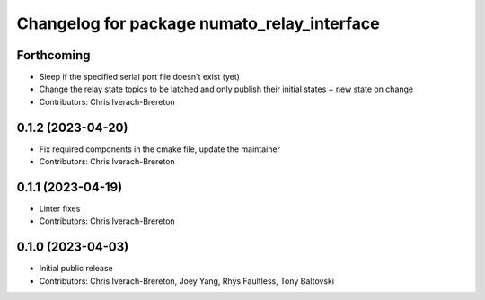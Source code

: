 ^^^^^^^^^^^^^^^^^^^^^^^^^^^^^^^^^^^^^^^^^^^^
Changelog for package numato_relay_interface
^^^^^^^^^^^^^^^^^^^^^^^^^^^^^^^^^^^^^^^^^^^^

Forthcoming
-----------
* Sleep if the specified serial port file doesn't exist (yet)
* Change the relay state topics to be latched and only publish their initial states + new state on change
* Contributors: Chris Iverach-Brereton

0.1.2 (2023-04-20)
------------------
* Fix required components in the cmake file, update the maintainer
* Contributors: Chris Iverach-Brereton

0.1.1 (2023-04-19)
------------------
* Linter fixes
* Contributors: Chris Iverach-Brereton

0.1.0 (2023-04-03)
------------------
* Initial public release
* Contributors: Chris Iverach-Brereton, Joey Yang, Rhys Faultless, Tony Baltovski
